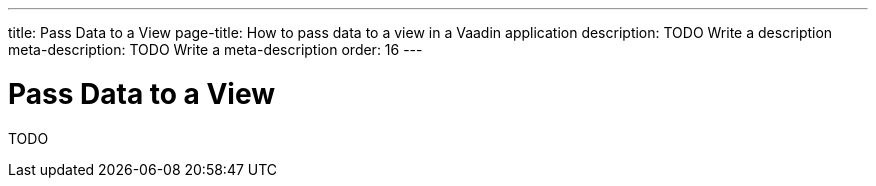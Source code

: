 ---
title: Pass Data to a View
page-title: How to pass data to a view in a Vaadin application 
description: TODO Write a description
meta-description: TODO Write a meta-description
order: 16
---

= Pass Data to a View

TODO 